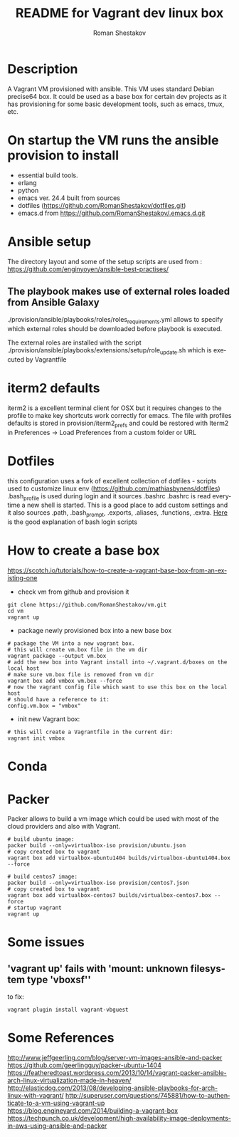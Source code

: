 #+TITLE: README for Vagrant dev linux box
#+AUTHOR:   Roman Shestakov
#+LANGUAGE: en

* Description

A Vagrant VM provisioned with ansible. This VM uses standard Debian
precise64 box. It could be used as a base box for certain dev projects
as it has provisioning for some basic development tools, such as emacs, tmux, etc.

* On startup the VM runs the ansible provision to install
- essential build tools.
- erlang
- python
- emacs ver. 24.4 built from sources
- dotfiles (https://github.com/RomanShestakov/dotfiles.git)
- emacs.d from https://github.com/RomanShestakov/.emacs.d.git

* Ansible setup
The directory layout and some of the setup scripts are used from : https://github.com/enginyoyen/ansible-best-practises/
** The playbook makes use of external roles loaded from Ansible Galaxy
./provision/ansible/playbooks/roles/roles_requirements.yml allows to
specify which external roles should be downloaded before playbook is executed.

The external roles are installed with the script
./provision/ansible/playbooks/extensions/setup/role_update.sh which is
executed by Vagrantfile

* iterm2 defaults
iterm2 is a excellent terminal client for OSX but it requires changes
to the profile to make key shortcuts work correctly for emacs.  The
file with profiles defaults is stored in provision/iterm2_prefs and
could be restored with Iterm2 in Preferences -> Load Preferences from
a custom folder or URL
* Dotfiles
this configuration uses a fork of excellent collection of dotfiles -
scripts used to customize linux env
(https://github.com/mathiasbynens/dotfiles) .bash_profile is used
during login and it sources .bashrc .bashrc is read everytime a new
shell is started. This is a good place to add custom settings and it
also sources .path, .bash_prompt, .exports, .aliases, .functions,
.extra.
[[http://www.joshstaiger.org/archives/2005/07/bash_profile_vs.html][Here]] is the good explanation of bash login scripts

* How to create a base box
https://scotch.io/tutorials/how-to-create-a-vagrant-base-box-from-an-existing-one

- check vm from github and provision it
#+BEGIN_SRC
git clone https://github.com/RomanShestakov/vm.git
cd vm
vagrant up
#+END_SRC

- package newly provisioned box into a new base box
#+BEGIN_SRC
# package the VM into a new vagrant box.
# this will create vm.box file in the vm dir
vagrant package --output vm.box
# add the new box into Vagrant install into ~/.vagrant.d/boxes on the local host
# make sure vm.box file is removed from vm dir
vagrant box add vmbox vm.box --force
# now the vagrant config file which want to use this box on the local host
# should have a reference to it:
config.vm.box = "vmbox"
#+END_SRC

- init new Vagrant box:
#+BEGIN_SRC
# this will create a Vagrantfile in the current dir:
vagrant init vmbox
#+END_SRC
* Conda
* Packer
Packer allows to build a vm image which could be used with most of the
cloud providers and also with Vagrant.

#+BEGIN_SRC
# build ubuntu image:
packer build --only=virtualbox-iso provision/ubuntu.json
# copy created box to vagrant
vagrant box add virtualbox-ubuntu1404 builds/virtualbox-ubuntu1404.box --force
#+END_SRC

#+BEGIN_SRC
# build centos7 image:
packer build --only=virtualbox-iso provision/centos7.json
# copy created box to vagrant
vagrant box add virtualbox-centos7 builds/virtualbox-centos7.box --force
# startup vagrant
vagrant up
#+END_SRC

* Some issues
** 'vagrant up' fails with 'mount: unknown filesystem type 'vboxsf''
to fix:
#+BEGIN_SRC
vagrant plugin install vagrant-vbguest
#+END_SRC
* Some References
http://www.jeffgeerling.com/blog/server-vm-images-ansible-and-packer
https://github.com/geerlingguy/packer-ubuntu-1404
https://featheredtoast.wordpress.com/2013/10/14/vagrant-packer-ansible-arch-linux-virtualization-made-in-heaven/
http://elasticdog.com/2013/08/developing-ansible-playbooks-for-arch-linux-with-vagrant/
http://superuser.com/questions/745881/how-to-authenticate-to-a-vm-using-vagrant-up
https://blog.engineyard.com/2014/building-a-vagrant-box
https://techpunch.co.uk/development/high-availability-image-deployments-in-aws-using-ansible-and-packer
